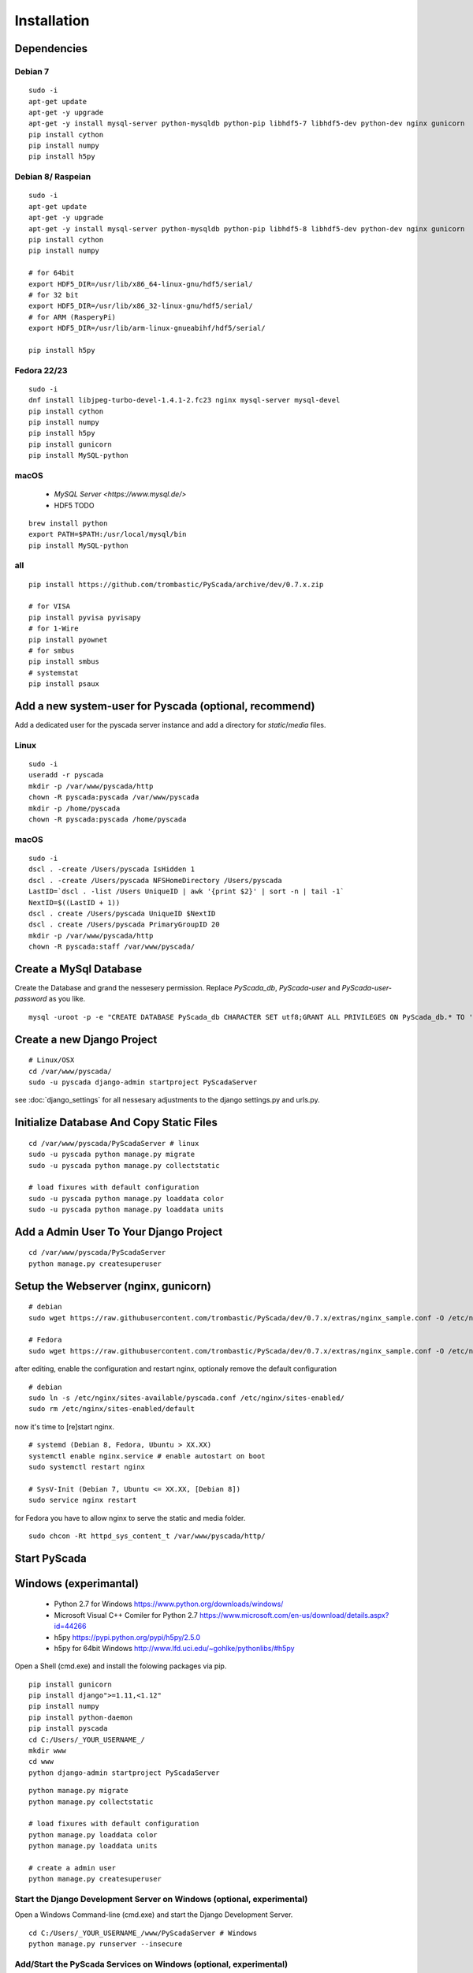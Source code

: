 Installation
============

Dependencies
------------


Debian 7
^^^^^^^^

::

	sudo -i
	apt-get update
	apt-get -y upgrade
	apt-get -y install mysql-server python-mysqldb python-pip libhdf5-7 libhdf5-dev python-dev nginx gunicorn
	pip install cython
	pip install numpy
	pip install h5py


Debian 8/ Raspeian
^^^^^^^^^^^^^^^^^^

::

	sudo -i
	apt-get update
	apt-get -y upgrade
	apt-get -y install mysql-server python-mysqldb python-pip libhdf5-8 libhdf5-dev python-dev nginx gunicorn
	pip install cython
	pip install numpy
	
	# for 64bit 
	export HDF5_DIR=/usr/lib/x86_64-linux-gnu/hdf5/serial/ 
	# for 32 bit
	export HDF5_DIR=/usr/lib/x86_32-linux-gnu/hdf5/serial/ 
	# for ARM (RasperyPi)
	export HDF5_DIR=/usr/lib/arm-linux-gnueabihf/hdf5/serial/
	
	pip install h5py


Fedora 22/23
^^^^^^^^^^^^

::
	
	sudo -i
	dnf install libjpeg-turbo-devel-1.4.1-2.fc23 nginx mysql-server mysql-devel
	pip install cython
	pip install numpy
	pip install h5py
	pip install gunicorn
	pip install MySQL-python



macOS
^^^^^

 - `MySQL Server <https://www.mysql.de/>`
 - HDF5 TODO	


::
	
	brew install python
	export PATH=$PATH:/usr/local/mysql/bin
	pip install MySQL-python
	

all
^^^^

::
	
	
	pip install https://github.com/trombastic/PyScada/archive/dev/0.7.x.zip

	# for VISA
	pip install pyvisa pyvisapy
	# for 1-Wire
	pip install pyownet
	# for smbus 
	pip install smbus
	# systemstat
	pip install psaux
	


Add a new system-user for Pyscada (optional, recommend)
-------------------------------------------------------

Add a dedicated user for the pyscada server instance and add a directory for `static`/`media` files.


Linux
^^^^^

::

	sudo -i
	useradd -r pyscada
	mkdir -p /var/www/pyscada/http
	chown -R pyscada:pyscada /var/www/pyscada
	mkdir -p /home/pyscada
	chown -R pyscada:pyscada /home/pyscada


macOS
^^^^^

::
	
	sudo -i
	dscl . -create /Users/pyscada IsHidden 1
	dscl . -create /Users/pyscada NFSHomeDirectory /Users/pyscada
	LastID=`dscl . -list /Users UniqueID | awk '{print $2}' | sort -n | tail -1`
	NextID=$((LastID + 1))
	dscl . create /Users/pyscada UniqueID $NextID
	dscl . create /Users/pyscada PrimaryGroupID 20
	mkdir -p /var/www/pyscada/http
	chown -R pyscada:staff /var/www/pyscada/

::
	
	
	

	
Create a MySql Database
-----------------------

Create the Database and grand the nessesery permission. Replace `PyScada_db`, `PyScada-user` and `PyScada-user-password` as you like.

::
	
	mysql -uroot -p -e "CREATE DATABASE PyScada_db CHARACTER SET utf8;GRANT ALL PRIVILEGES ON PyScada_db.* TO 'PyScada-user'@'localhost' IDENTIFIED BY 'PyScada-user-password';"



Create a new Django Project
---------------------------

::
	
	# Linux/OSX
	cd /var/www/pyscada/ 
	sudo -u pyscada django-admin startproject PyScadaServer
	


see :doc:`django_settings` for all nessesary adjustments to the django settings.py and urls.py.


Initialize Database And Copy Static Files
-----------------------------------------

::


	cd /var/www/pyscada/PyScadaServer # linux
	sudo -u pyscada python manage.py migrate
	sudo -u pyscada python manage.py collectstatic
	
	# load fixures with default configuration
	sudo -u pyscada python manage.py loaddata color
	sudo -u pyscada python manage.py loaddata units
	
	
	

Add a Admin User To Your Django Project
---------------------------------------

::

	cd /var/www/pyscada/PyScadaServer
	python manage.py createsuperuser


Setup the Webserver (nginx, gunicorn)
-------------------------------------


::
	
	
	# debian
	sudo wget https://raw.githubusercontent.com/trombastic/PyScada/dev/0.7.x/extras/nginx_sample.conf -O /etc/nginx/sites-available/pyscada.conf
	
	# Fedora
	sudo wget https://raw.githubusercontent.com/trombastic/PyScada/dev/0.7.x/extras/nginx_sample.conf -O /etc/nginx/conf.d/pyscada.conf


after editing, enable the configuration and restart nginx, optionaly remove the default configuration

::
	
	# debian
	sudo ln -s /etc/nginx/sites-available/pyscada.conf /etc/nginx/sites-enabled/
	sudo rm /etc/nginx/sites-enabled/default

now it's time to [re]start nginx.

::

	# systemd (Debian 8, Fedora, Ubuntu > XX.XX)
	systemctl enable nginx.service # enable autostart on boot
	sudo systemctl restart nginx

	# SysV-Init (Debian 7, Ubuntu <= XX.XX, [Debian 8])
	sudo service nginx restart
	


for Fedora you have to allow nginx to serve the static and media folder.

::
	
	sudo chcon -Rt httpd_sys_content_t /var/www/pyscada/http/



Start PyScada
-------------






Windows (experimantal)
----------------------


 - Python 2.7 for Windows https://www.python.org/downloads/windows/
 - Microsoft Visual C++ Comiler for Python 2.7 https://www.microsoft.com/en-us/download/details.aspx?id=44266
 - h5py https://pypi.python.org/pypi/h5py/2.5.0
 - h5py for 64bit Windows http://www.lfd.uci.edu/~gohlke/pythonlibs/#h5py

Open a Shell (cmd.exe) and install the folowing packages via pip.

::

	pip install gunicorn
	pip install django">=1.11,<1.12"
	pip install numpy
	pip install python-daemon
	pip install pyscada
	cd C:/Users/_YOUR_USERNAME_/
	mkdir www
	cd www
	python django-admin startproject PyScadaServer
	

::
	
	python manage.py migrate
	python manage.py collectstatic
	
	# load fixures with default configuration
	python manage.py loaddata color
	python manage.py loaddata units
	
	# create a admin user 
	python manage.py createsuperuser



Start the Django Development Server on Windows (optional, experimental)
^^^^^^^^^^^^^^^^^^^^^^^^^^^^^^^^^^^^^^^^^^^^^^^^^^^^^^^^^^^^^^^^^^^^^^^

Open a Windows Command-line (cmd.exe) and start the Django Development Server.

::


	cd C:/Users/_YOUR_USERNAME_/www/PyScadaServer # Windows
	python manage.py runserver --insecure

	
Add/Start the PyScada Services on Windows (optional, experimental)
^^^^^^^^^^^^^^^^^^^^^^^^^^^^^^^^^^^^^^^^^^^^^^^^^^^^^^^^^^^^^^^^^^


Using pyscada background daemons in Windows is currently not supported, to start the daemons in foreground open a Windows Command-line (cmd.exe) for every daemon and start it with the following command.

::

	cd C:/Users/_YOUR_USERNAME_/www/PyScadaServer
	python manage.py PyScadaWindowsDaemonHandler daemon_name


It is also posible to register the modbus daemon as an windows service, to do this download the registratioen skript from https://raw.githubusercontent.com/trombastic/PyScada/dev/0.7.x/extras/service/windows/register_windows_service_modbus.py and copy it to the project root folder.

::
	
	
	cd C:/Users/_YOUR_USERNAME_/www/PyScadaServer
	python register_windows_service_modbus.py




The installation of PyScada 0.7.x on `Debian 7/8 <https://www.debian.org/>`_ based Linux systems using `MySQL <https://www.mysql.de/>`_  as Database, `Gunicorn <http://gunicorn.org/>`_ as WSGI HTTP Server and `nginx <http://nginx.org/>`_ as HTTP Server.

The installation of PyScada 0.7.x on `Fedora 22/23 <https://www.fedoraproject.org/>`_ based Linux systems using `MySQL <https://www.mysql.de/>`_  as Database, `Gunicorn <http://gunicorn.org/>`_ as WSGI HTTP Server and `nginx <http://nginx.org/>`_ as HTTP Server.

The installation of PyScada 0.7.x on `Raspbian <https://www.raspbian.org/>`_ Linux systems using `SQLite <https://www.sqlite.org/>`_  as Database, `Gunicorn <http://gunicorn.org/>`_ as WSGI HTTP Server and `nginx <http://nginx.org/>`_ as HTTP Server.

The installation of PyScada 0.7.x on `Microsoft Windows <https://www.microsoft.com/>`_ systems using `SQLite <https://www.sqlite.org/>`_  as Database and the the Django Development Server as HTTP/WSGI Server.

